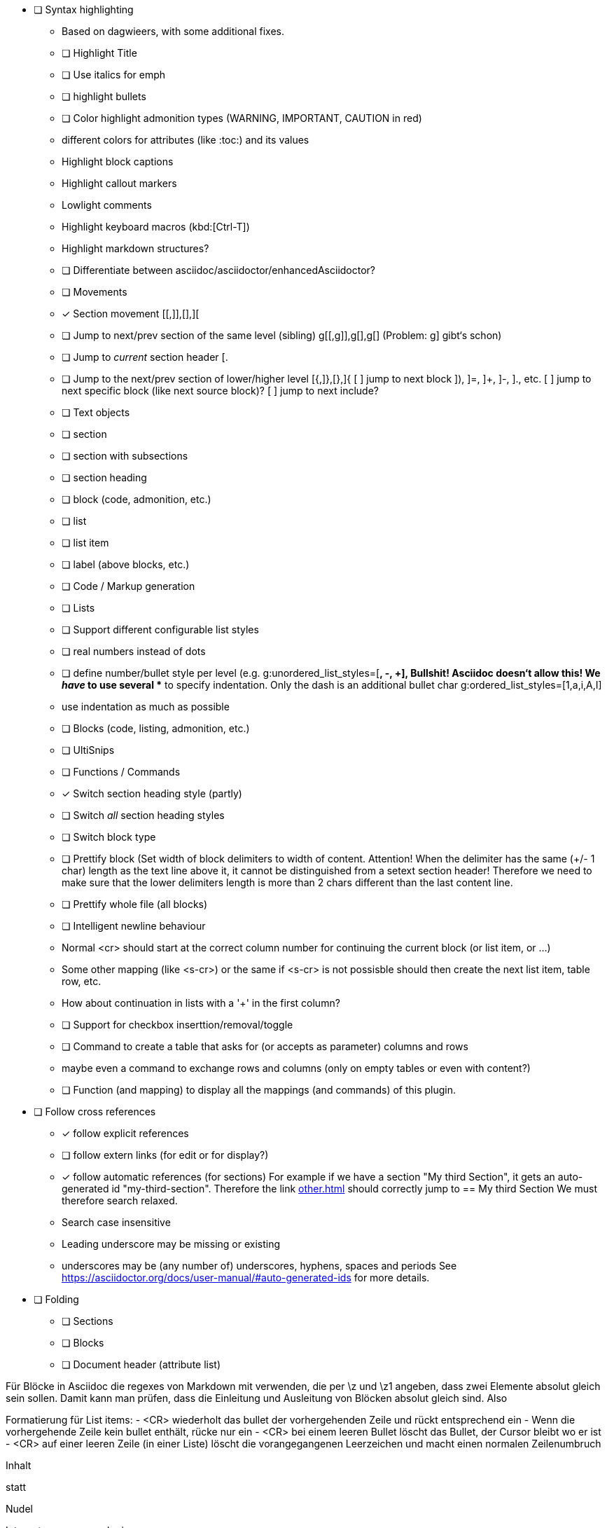 * [ ] Syntax highlighting
  - Based on dagwieers, with some additional fixes.
  - [ ] Highlight Title
  - [ ] Use italics for emph
  - [ ] highlight bullets
  - [ ] Color highlight admonition types (WARNING, IMPORTANT, CAUTION in red)
  - different colors for attributes (like :toc:) and its values
  - Highlight block captions
  - Highlight callout markers
  - Lowlight comments
  - Highlight keyboard macros (kbd:[Ctrl-T])
  - Highlight markdown structures?
  - [ ] Differentiate between asciidoc/asciidoctor/enhancedAsciidoctor?
- [ ] Movements
  - [x] Section movement [[,]],[],][
  - [ ] Jump to next/prev section of the same level (sibling) g[[,g]],g[],g[]
       (Problem: g] gibt‘s schon)
  - [ ] Jump to _current_ section header [.
  - [ ] Jump to the next/prev section of lower/higher level [{,]},[},]{
    [ ] jump to next block ]), ]=, ]+, ]-, ]., etc.
    [ ] jump to next specific block (like next source block)?
    [ ] jump to next include?
- [ ] Text objects
  - [ ] section
  - [ ] section with subsections
  - [ ] section heading
  - [ ] block (code, admonition, etc.)
  - [ ] list
  - [ ] list item
  - [ ] label (above blocks, etc.)
- [ ] Code / Markup generation
  - [ ] Lists
    - [ ] Support different configurable list styles
      - [ ] real numbers instead of dots
      - [ ] define number/bullet style per level (e.g.
        g:unordered_list_styles=[*, -, +], Bullshit! Asciidoc doesn‘t allow
        this! We _have_ to use several ** to specify indentation. Only the
        dash is an additional bullet char
        g:ordered_list_styles=[1,a,i,A,I]
    - use indentation as much as possible
  - [ ] Blocks (code, listing, admonition, etc.)
- [ ] UltiSnips
- [ ] Functions / Commands
  - [x] Switch section heading style (partly)
  - [ ] Switch _all_ section heading styles
  - [ ] Switch block type
  - [ ] Prettify block (Set width of block delimiters to width of content.
        Attention! When the delimiter has the same (+/- 1 char) length as
        the text line above it, it cannot be distinguished from a setext
        section header! Therefore we need to make sure that the lower
        delimiters length is more than 2 chars different than the last
        content line.
  - [ ] Prettify whole file (all blocks)
  - [ ] Intelligent newline behaviour
        - Normal <cr> should start at the correct column number for
          continuing the current block (or list item, or …)
        - Some other mapping (like <s-cr>) or the same if <s-cr> is not
          possisble should then create the next list item, table row, etc.
        - How about continuation in lists with a '+' in the first column?
  - [ ] Support for checkbox inserttion/removal/toggle
  - [ ] Command to create a table that asks for (or accepts as parameter) columns and rows
        - maybe even a command to exchange rows and columns (only on empty
          tables or even with content?)
  - [ ] Function (and mapping) to display all the mappings (and commands)
        of this plugin.
* [ ] Follow cross references
  - [x] follow explicit references
  - [ ] follow extern links (for edit or for display?)
  - [x] follow automatic references (for sections)
        For example if we have a section "My third Section", it gets an
        auto-generated id "my-third-section". Therefore the link
        <<other.adoc#my-third-section>> should correctly jump to 
        == My third Section
        We must therefore search relaxed.
          - Search case insensitive
          - Leading underscore may be missing or existing
          - underscores may be (any number of) underscores, hyphens, spaces and periods
        See https://asciidoctor.org/docs/user-manual/#auto-generated-ids
        for more details.
* [ ] Folding
  - [ ] Sections
  - [ ] Blocks
  - [ ] Document header (attribute list)

Für Blöcke in Asciidoc die regexes von Markdown mit verwenden, die per \z und \z1 angeben,
dass zwei Elemente absolut gleich sein sollen. Damit kann man prüfen, dass die Einleitung und Ausleitung
von Blöcken absolut gleich sind.
Also


Formatierung für List items:
 - <CR> wiederholt das bullet der vorhergehenden Zeile und rückt
   entsprechend ein
 - Wenn die vorhergehende Zeile kein bullet enthält, rücke nur ein
 - <CR> bei einem leeren Bullet löscht das Bullet, der Cursor bleibt wo er
   ist
 - <CR> auf einer leeren Zeile (in einer Liste) löscht die vorangegangenen
   Leerzeichen und macht einen normalen Zeilenumbruch


=========
Inhalt
=========

statt

=========
Nudel
======

Integrate even more plugings:

- [ ] https://github.com/aecepoglu/vim-asciidoc-utils 
      Press "enter" to add or toggle list items
      Seems to need lua... :-(
- [ ] https://github.com/TheNiteCoder/asciidoc.vim
      eg. ShowSyntaxHelp
- [ ] https://github.com/blablatros/vim-asciidoc-superfold
      diverse Folding, but no Setext headings
- [ ] https://github.com/jhradilek/vim-asciidoc
      Tagbar integration (with toc, included, images, videos)

Das prüft das jetzige Syntax-File nämlich nicht.

See also:
 - dagwieers
 - dahu
 - jjaderberg
 - habamax
 - gabrielelana/vim-markdown
 - plasticboy/vim-markdown
 - some other plugins...
